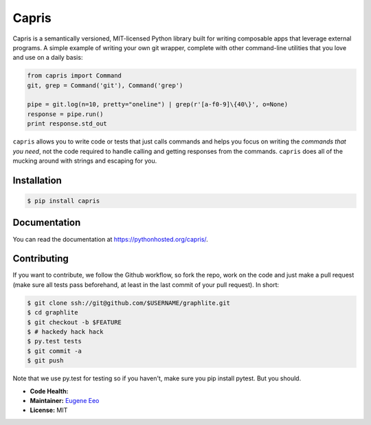 ======
Capris
======

Capris is a semantically versioned, MIT-licensed Python library
built for writing composable apps that leverage external
programs. A simple example of writing your own git wrapper,
complete with other command-line utilities that you love and use
on a daily basis:

.. code-block:: python

    from capris import Command
    git, grep = Command('git'), Command('grep')

    pipe = git.log(n=10, pretty="oneline") | grep(r'[a-f0-9]\{40\}', o=None)
    response = pipe.run()
    print response.std_out

``capris`` allows you to write code or tests that just calls
commands and helps you focus on writing the `commands that you
need`, not the code required to handle calling and getting
responses from the commands. ``capris`` does all of the mucking
around with strings and escaping for you.

------------
Installation
------------

.. code-block:: sh

    $ pip install capris

-------------
Documentation
-------------

You can read the documentation at https://pythonhosted.org/capris/.

------------
Contributing
------------

If you want to contribute, we follow the Github workflow, so fork
the repo, work on the code and just make a pull request (make sure
all tests pass beforehand, at least in the last commit of your pull
request). In short:

.. code-block:: sh

    $ git clone ssh://git@github.com/$USERNAME/graphlite.git
    $ cd graphlite
    $ git checkout -b $FEATURE
    $ # hackedy hack hack
    $ py.test tests
    $ git commit -a
    $ git push

Note that we use py.test for testing so if you haven't, make sure
you pip install pytest. But you should.

- **Code Health:** |Health|
- **Maintainer:** `Eugene Eeo`_
- **License:** MIT

.. _Eugene Eeo: https://github.com/eugene-eeo
.. |Health| image:: https://landscape.io/github/eugene-eeo/capris/master/landscape.png
   :target: https://landscape.io/github/eugene-eeo/capris/master
      :alt: Code Health
